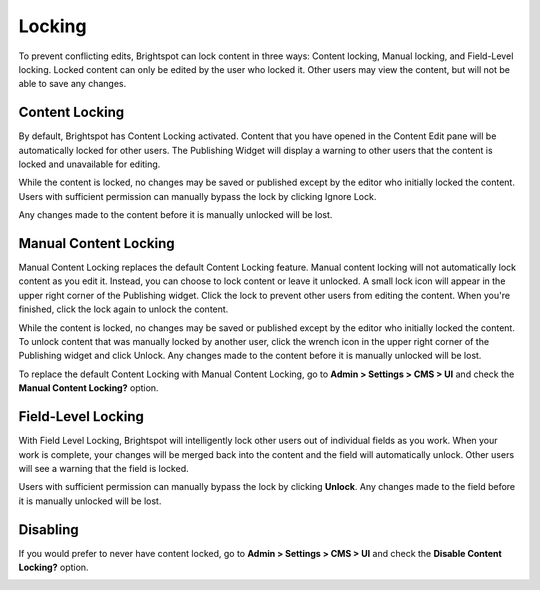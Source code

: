 Locking
=======

To prevent conflicting edits, Brightspot can lock content in three ways: Content locking, Manual locking, and Field-Level locking. Locked content can only be edited by the user who locked it. Other users may view the content, but will not be able to save any changes.

Content Locking
---------------

By default, Brightspot has Content Locking activated. Content that you have opened in the Content Edit pane will be automatically locked for other users. The Publishing Widget will display a warning to other users that the content is locked and unavailable for editing.

.. image:: images/publish.jpg


While the content is locked, no changes may be saved or published except by the editor who initially locked the content. Users with sufficient permission can manually bypass the lock by clicking Ignore Lock.

.. image:: images/ignore.jpg


Any changes made to the content before it is manually unlocked will be lost.

Manual Content Locking
----------------------

Manual Content Locking replaces the default Content Locking feature. Manual content locking will not automatically lock content as you edit it. Instead, you can choose to lock content or leave it unlocked. A small lock icon will appear in the upper right corner of the Publishing widget. Click the lock to prevent other users from editing the content. When you're finished, click the lock again to unlock the content.

.. image:: images/manual.jpg


While the content is locked, no changes may be saved or published except by the editor who initially locked the content. To unlock content that was manually locked by another user, click the wrench icon in the upper right corner of the Publishing widget and click Unlock. Any changes made to the content before it is manually unlocked will be lost.

.. image:: images/unlock-manual.jpg


To replace the default Content Locking with Manual Content Locking, go to **Admin > Settings > CMS > UI** and check the **Manual Content Locking?** option.

.. image:: images/manual-lock.jpg


Field-Level Locking
-------------------

With Field Level Locking, Brightspot will intelligently lock other users out of individual fields as you work. When your work is complete, your changes will be merged back into the content and the field will automatically unlock. Other users will see a warning that the field is locked.

.. image:: images/field-level.jpg


Users with sufficient permission can manually bypass the lock by clicking **Unlock**. Any changes made to the field before it is manually unlocked will be lost.

Disabling
---------

If you would prefer to never have content locked, go to **Admin > Settings > CMS > UI** and check the **Disable Content Locking?** option.

.. image:: images/disable.jpg


